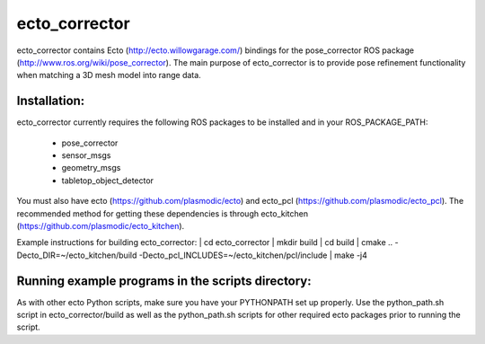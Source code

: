 ecto_corrector
========================================

ecto_corrector contains Ecto (http://ecto.willowgarage.com/) bindings for the
pose_corrector ROS package (http://www.ros.org/wiki/pose_corrector). The main
purpose of ecto_corrector is to provide pose refinement functionality when
matching a 3D mesh model into range data. 

Installation:
----------------------------------------

ecto_corrector currently requires the following ROS packages to be installed
and in your ROS_PACKAGE_PATH:
 - pose_corrector
 - sensor_msgs
 - geometry_msgs
 - tabletop_object_detector

You must also have ecto (https://github.com/plasmodic/ecto) and ecto_pcl
(https://github.com/plasmodic/ecto_pcl). The recommended method for getting 
these dependencies is through ecto_kitchen (https://github.com/plasmodic/ecto_kitchen).

Example instructions for building ecto_corrector:
| cd ecto_corrector
| mkdir build
| cd build
| cmake .. -Decto_DIR=~/ecto_kitchen/build -Decto_pcl_INCLUDES=~/ecto_kitchen/pcl/include
| make -j4

Running example programs in the scripts directory:
----------------------------------------

As with other ecto Python scripts, make sure you have your PYTHONPATH set up 
properly. Use the python_path.sh script in ecto_corrector/build as well as 
the python_path.sh scripts for other required ecto packages prior
to running the script.


